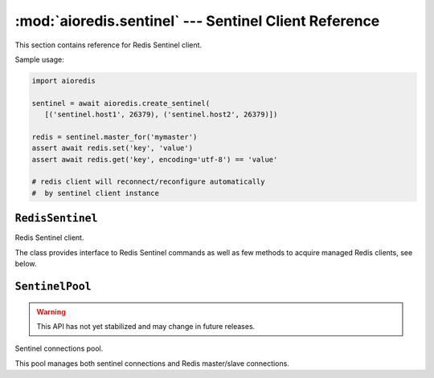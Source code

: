 .. highlight:: python3
.. module:: aioredis.sentinel

:mod:`aioredis.sentinel` --- Sentinel Client Reference
======================================================

This section contains reference for Redis Sentinel client.

Sample usage:

.. code:: python

   import aioredis

   sentinel = await aioredis.create_sentinel(
      [('sentinel.host1', 26379), ('sentinel.host2', 26379)])

   redis = sentinel.master_for('mymaster')
   assert await redis.set('key', 'value')
   assert await redis.get('key', encoding='utf-8') == 'value'

   # redis client will reconnect/reconfigure automatically 
   #  by sentinel client instance

``RedisSentinel``
-----------------

.. corofunction:: create_sentinel(sentinels, \*, db=None, password=None,\
                                  encoding=None, minsize=1, maxsize=10,\
                                  ssl=None, parser=None,\
                                  )

   Creates Redis Sentinel client.

   .. deprecated:: v1.3.1
      ``loop`` argument deprecated for Python 3.8 compatibility.

   :param sentinels: A list of Sentinel node addresses.
   :type sentinels: list[tuple]

   :param int db: Redis database index to select for every master/slave
      connections.

   :param password: Password to use if Redis server instance requires
                    authorization.
   :type password: str or bytes or None

   :param encoding: Codec to use for response decoding.
   :type encoding: str or None

   :param int minsize: Minimum number of connections (to master or slave)
      to initialize and keep in pool. Default is 1.

   :param int maxsize: Maximum number of connections (to master or slave)
      that can be created in pool. Default is 10.

   :param ssl: SSL context that is passed through to
               :func:`asyncio.BaseEventLoop.create_connection`.
   :type ssl: :class:`ssl.SSLContext` or True or None

   :param parser: Protocol parser class. Can be used to set custom protocol
      reader; expected same interface as :class:`hiredis.Reader`.
   :type parser: callable or None

   :rtype: RedisSentinel


.. class:: RedisSentinel

   Redis Sentinel client.

   The class provides interface to Redis Sentinel commands as well as
   few methods to acquire managed Redis clients, see below.

   .. attribute:: closed

      ``True`` if client is closed.

   .. method:: master_for(name)

      Get :class:`~.Redis` client to named master.
      The client is instantiated with special connections pool which
      is controlled by :class:`SentinelPool`.
      **This method is not a coroutine.**

      :param str name: Service name.

      :rtype: aioredis.Redis

   .. method:: slave_for(name)

      Get :class:`~.Redis` client to named slave.
      The client is instantiated with special connections pool which
      is controlled by :class:`SentinelPool`.
      **This method is not a coroutine.**

      :param str name: Service name.

      :rtype: aioredis.Redis

   .. method:: execute(command, \*args, \**kwargs)

      Execute Sentinel command. Every command is prefixed with ``SENTINEL``
      automatically.

      :rtype: asyncio.Future

   .. comethod:: ping()

      Send PING to Sentinel instance.
      Currently the ping command will be sent to first sentinel in pool,
      this may change in future.

   .. method:: master(name)

      Returns a dictionary containing the specified master's state.
      Please refer to Redis documentation for more info on returned data.

      :rtype: asyncio.Future

   .. method:: master_address(name)

      Returns a ``(host, port)`` pair for the given service name.

      :rtype: asyncio.Future

   .. method:: masters()

      Returns a list of dictionaries containing all masters' states.

      :rtype: asyncio.Future

   .. method:: slaves(name)

      Returns a list of slaves for the given service name.

      :rtype: asyncio.Future

   .. method:: sentinels(name)

      Returns a list of Sentinels for the given service name.

      :rtype: asyncio.Future

   .. method:: monitor(name, ip, port, quorum)

      Add a new master to be monitored by this Sentinel.

      :param str name: Service name.
      :param str ip: New node's IP address.
      :param int port: Node's TCP port.
      :param int quorum: Sentinel quorum.

   .. method:: remove(name)

      Remove a master from Sentinel's monitoring.

      :param str name: Service name

   .. method:: set(name, option, value)

      Set Sentinel monitoring parameter for a given master.
      Please refer to Redis documentation for more info on options.

      :param str name: Master's name.
      :param str option: Monitoring option name.
      :param str value: Monitoring option value.

   .. method:: failover(name)

      Force a failover of a named master.

      :param str name: Master's name.

   .. method:: check_quorum(name)

      Check if the current Sentinel configuration is able
      to reach the quorum needed to failover a master,
      and the majority needed to authorize the failover.

      :param str name: Master's name.

   .. method:: close()

      Close all opened connections.

   .. comethod:: wait_closed()

      Wait until all connections are closed.

``SentinelPool``
----------------

.. warning::
   This API has not yet stabilized and may change in future releases.

.. cofunction:: create_sentinel_pool(sentinels, \*, db=None, password=None,\
                                     encoding=None, minsize=1, maxsize=10,\
                                     ssl=None, parser=None, loop=None)

   Creates Sentinel connections pool.


.. class:: SentinelPool

   Sentinel connections pool.

   This pool manages both sentinel connections and Redis master/slave
   connections.

   .. attribute:: closed

      ``True`` if pool and all connections are closed.

   .. method:: master_for(name)

      Returns a managed connections pool for requested service name.

      :param str name: Service name.

      :rtype: ``ManagedPool``

   .. method:: slave_for(name)

      Returns a managed connections pool for requested service name.

      :param str name: Service name.

      :rtype: ``ManagedPool``

   .. method:: execute(command, \*args, \**kwargs)

      Execute Sentinel command.

   .. comethod:: discover(timeout=0.2)

      Discover Sentinels and all monitored services within given timeout.

      This will reset internal state of this pool.

   .. comethod:: discover_master(service, timeout)

      Perform named master discovery.

      :param str service: Service name.
      :param float timeout: Operation timeout

      :rtype: aioredis.RedisConnection

   .. comethod:: discover_slave(service, timeout)

      Perform slave discovery.

      :param str service: Service name.
      :param float timeout: Operation timeout

      :rtype: aioredis.RedisConnection

   .. method:: close()

      Close all controlled connections (both to sentinel and redis).

   .. comethod:: wait_closed()

      Wait until pool gets closed.
